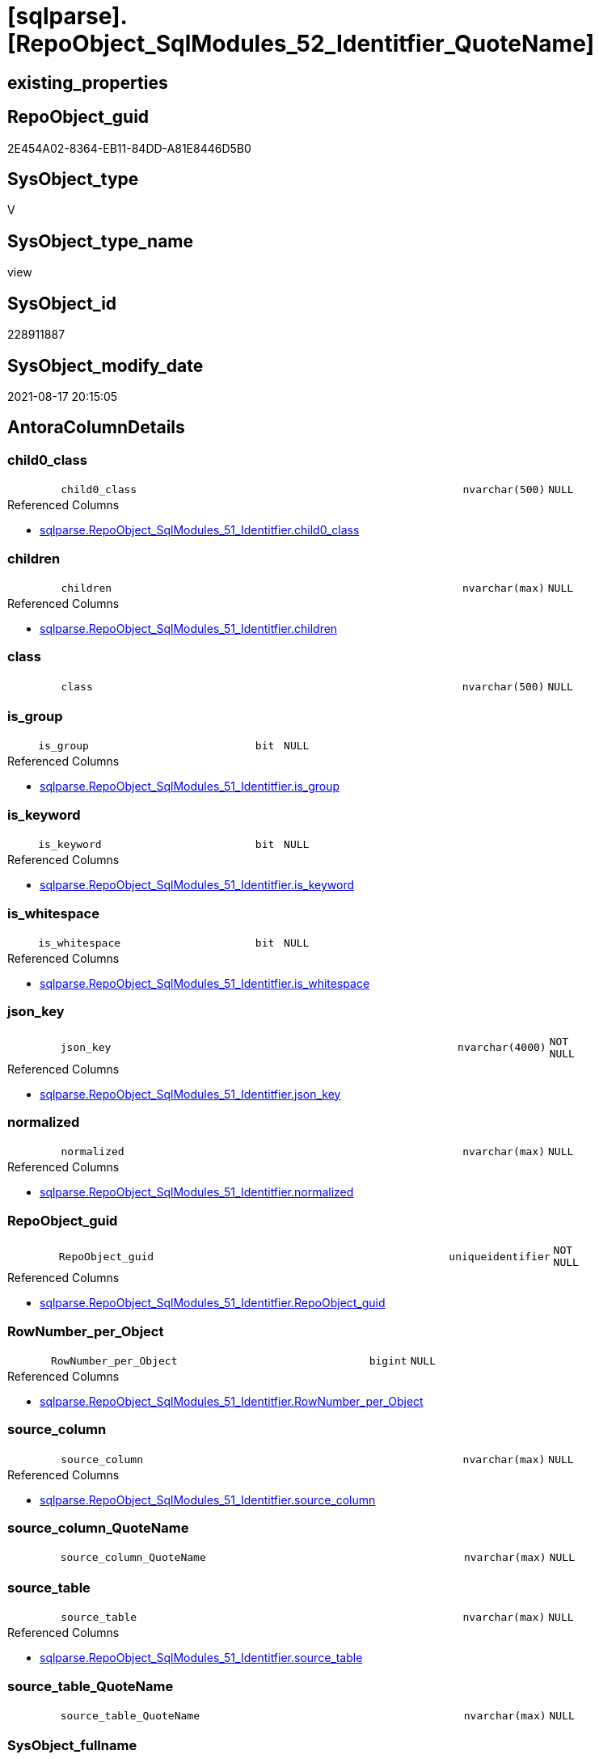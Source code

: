 = [sqlparse].[RepoObject_SqlModules_52_Identitfier_QuoteName]

== existing_properties

// tag::existing_properties[]
:ExistsProperty--antorareferencedlist:
:ExistsProperty--antorareferencinglist:
:ExistsProperty--is_repo_managed:
:ExistsProperty--is_ssas:
:ExistsProperty--referencedobjectlist:
:ExistsProperty--sql_modules_definition:
:ExistsProperty--FK:
:ExistsProperty--AntoraIndexList:
:ExistsProperty--Columns:
// end::existing_properties[]

== RepoObject_guid

// tag::RepoObject_guid[]
2E454A02-8364-EB11-84DD-A81E8446D5B0
// end::RepoObject_guid[]

== SysObject_type

// tag::SysObject_type[]
V 
// end::SysObject_type[]

== SysObject_type_name

// tag::SysObject_type_name[]
view
// end::SysObject_type_name[]

== SysObject_id

// tag::SysObject_id[]
228911887
// end::SysObject_id[]

== SysObject_modify_date

// tag::SysObject_modify_date[]
2021-08-17 20:15:05
// end::SysObject_modify_date[]

== AntoraColumnDetails

// tag::AntoraColumnDetails[]
[#column-child0_class]
=== child0_class

[cols="d,8m,m,m,m,d"]
|===
|
|child0_class
|nvarchar(500)
|NULL
|
|
|===

.Referenced Columns
--
* xref:sqlparse.RepoObject_SqlModules_51_Identitfier.adoc#column-child0_class[+sqlparse.RepoObject_SqlModules_51_Identitfier.child0_class+]
--


[#column-children]
=== children

[cols="d,8m,m,m,m,d"]
|===
|
|children
|nvarchar(max)
|NULL
|
|
|===

.Referenced Columns
--
* xref:sqlparse.RepoObject_SqlModules_51_Identitfier.adoc#column-children[+sqlparse.RepoObject_SqlModules_51_Identitfier.children+]
--


[#column-class]
=== class

[cols="d,8m,m,m,m,d"]
|===
|
|class
|nvarchar(500)
|NULL
|
|
|===


[#column-is_group]
=== is_group

[cols="d,8m,m,m,m,d"]
|===
|
|is_group
|bit
|NULL
|
|
|===

.Referenced Columns
--
* xref:sqlparse.RepoObject_SqlModules_51_Identitfier.adoc#column-is_group[+sqlparse.RepoObject_SqlModules_51_Identitfier.is_group+]
--


[#column-is_keyword]
=== is_keyword

[cols="d,8m,m,m,m,d"]
|===
|
|is_keyword
|bit
|NULL
|
|
|===

.Referenced Columns
--
* xref:sqlparse.RepoObject_SqlModules_51_Identitfier.adoc#column-is_keyword[+sqlparse.RepoObject_SqlModules_51_Identitfier.is_keyword+]
--


[#column-is_whitespace]
=== is_whitespace

[cols="d,8m,m,m,m,d"]
|===
|
|is_whitespace
|bit
|NULL
|
|
|===

.Referenced Columns
--
* xref:sqlparse.RepoObject_SqlModules_51_Identitfier.adoc#column-is_whitespace[+sqlparse.RepoObject_SqlModules_51_Identitfier.is_whitespace+]
--


[#column-json_key]
=== json_key

[cols="d,8m,m,m,m,d"]
|===
|
|json_key
|nvarchar(4000)
|NOT NULL
|
|
|===

.Referenced Columns
--
* xref:sqlparse.RepoObject_SqlModules_51_Identitfier.adoc#column-json_key[+sqlparse.RepoObject_SqlModules_51_Identitfier.json_key+]
--


[#column-normalized]
=== normalized

[cols="d,8m,m,m,m,d"]
|===
|
|normalized
|nvarchar(max)
|NULL
|
|
|===

.Referenced Columns
--
* xref:sqlparse.RepoObject_SqlModules_51_Identitfier.adoc#column-normalized[+sqlparse.RepoObject_SqlModules_51_Identitfier.normalized+]
--


[#column-RepoObject_guid]
=== RepoObject_guid

[cols="d,8m,m,m,m,d"]
|===
|
|RepoObject_guid
|uniqueidentifier
|NOT NULL
|
|
|===

.Referenced Columns
--
* xref:sqlparse.RepoObject_SqlModules_51_Identitfier.adoc#column-RepoObject_guid[+sqlparse.RepoObject_SqlModules_51_Identitfier.RepoObject_guid+]
--


[#column-RowNumber_per_Object]
=== RowNumber_per_Object

[cols="d,8m,m,m,m,d"]
|===
|
|RowNumber_per_Object
|bigint
|NULL
|
|
|===

.Referenced Columns
--
* xref:sqlparse.RepoObject_SqlModules_51_Identitfier.adoc#column-RowNumber_per_Object[+sqlparse.RepoObject_SqlModules_51_Identitfier.RowNumber_per_Object+]
--


[#column-source_column]
=== source_column

[cols="d,8m,m,m,m,d"]
|===
|
|source_column
|nvarchar(max)
|NULL
|
|
|===

.Referenced Columns
--
* xref:sqlparse.RepoObject_SqlModules_51_Identitfier.adoc#column-source_column[+sqlparse.RepoObject_SqlModules_51_Identitfier.source_column+]
--


[#column-source_column_QuoteName]
=== source_column_QuoteName

[cols="d,8m,m,m,m,d"]
|===
|
|source_column_QuoteName
|nvarchar(max)
|NULL
|
|
|===


[#column-source_table]
=== source_table

[cols="d,8m,m,m,m,d"]
|===
|
|source_table
|nvarchar(max)
|NULL
|
|
|===

.Referenced Columns
--
* xref:sqlparse.RepoObject_SqlModules_51_Identitfier.adoc#column-source_table[+sqlparse.RepoObject_SqlModules_51_Identitfier.source_table+]
--


[#column-source_table_QuoteName]
=== source_table_QuoteName

[cols="d,8m,m,m,m,d"]
|===
|
|source_table_QuoteName
|nvarchar(max)
|NULL
|
|
|===


[#column-SysObject_fullname]
=== SysObject_fullname

[cols="d,8m,m,m,m,d"]
|===
|
|SysObject_fullname
|nvarchar(261)
|NULL
|
|
|===

.Description
--
(concat('[',[SysObject_schema_name],'].[',[SysObject_name],']'))
--
{empty} +

.Referenced Columns
--
* xref:sqlparse.RepoObject_SqlModules_51_Identitfier.adoc#column-SysObject_fullname[+sqlparse.RepoObject_SqlModules_51_Identitfier.SysObject_fullname+]
--


// end::AntoraColumnDetails[]

== AntoraMeasureDetails

// tag::AntoraMeasureDetails[]

// end::AntoraMeasureDetails[]

== AntoraPkColumnTableRows

// tag::AntoraPkColumnTableRows[]















// end::AntoraPkColumnTableRows[]

== AntoraNonPkColumnTableRows

// tag::AntoraNonPkColumnTableRows[]
|
|<<column-child0_class>>
|nvarchar(500)
|NULL
|
|

|
|<<column-children>>
|nvarchar(max)
|NULL
|
|

|
|<<column-class>>
|nvarchar(500)
|NULL
|
|

|
|<<column-is_group>>
|bit
|NULL
|
|

|
|<<column-is_keyword>>
|bit
|NULL
|
|

|
|<<column-is_whitespace>>
|bit
|NULL
|
|

|
|<<column-json_key>>
|nvarchar(4000)
|NOT NULL
|
|

|
|<<column-normalized>>
|nvarchar(max)
|NULL
|
|

|
|<<column-RepoObject_guid>>
|uniqueidentifier
|NOT NULL
|
|

|
|<<column-RowNumber_per_Object>>
|bigint
|NULL
|
|

|
|<<column-source_column>>
|nvarchar(max)
|NULL
|
|

|
|<<column-source_column_QuoteName>>
|nvarchar(max)
|NULL
|
|

|
|<<column-source_table>>
|nvarchar(max)
|NULL
|
|

|
|<<column-source_table_QuoteName>>
|nvarchar(max)
|NULL
|
|

|
|<<column-SysObject_fullname>>
|nvarchar(261)
|NULL
|
|

// end::AntoraNonPkColumnTableRows[]

== AntoraIndexList

// tag::AntoraIndexList[]

[#index-idx_RepoObject_SqlModules_52_Identitfier_QuoteName2x_1]
=== idx_RepoObject_SqlModules_52_Identitfier_QuoteName++__++1

* IndexSemanticGroup: xref:other/IndexSemanticGroup.adoc#openingbracketnoblankgroupclosingbracket[no_group]
+
--
* <<column-RepoObject_guid>>; uniqueidentifier
* <<column-json_key>>; nvarchar(4000)
--
* PK, Unique, Real: 0, 0, 0


[#index-idx_RepoObject_SqlModules_52_Identitfier_QuoteName2x_2]
=== idx_RepoObject_SqlModules_52_Identitfier_QuoteName++__++2

* IndexSemanticGroup: xref:other/IndexSemanticGroup.adoc#openingbracketnoblankgroupclosingbracket[no_group]
+
--
* <<column-RepoObject_guid>>; uniqueidentifier
--
* PK, Unique, Real: 0, 0, 0

// end::AntoraIndexList[]

== AntoraParameterList

// tag::AntoraParameterList[]

// end::AntoraParameterList[]

== Other tags

source: property.RepoObjectProperty_cross As rop_cross


=== AdocUspSteps

// tag::adocuspsteps[]

// end::adocuspsteps[]


=== AntoraReferencedList

// tag::antorareferencedlist[]
* xref:sqlparse.RepoObject_SqlModules_51_Identitfier.adoc[]
// end::antorareferencedlist[]


=== AntoraReferencingList

// tag::antorareferencinglist[]
* xref:sqlparse.RepoObject_SqlModules_61_SelectIdentifier_Union.adoc[]
// end::antorareferencinglist[]


=== Description

// tag::description[]

// end::description[]


=== exampleUsage

// tag::exampleusage[]

// end::exampleusage[]


=== exampleUsage_2

// tag::exampleusage_2[]

// end::exampleusage_2[]


=== exampleUsage_3

// tag::exampleusage_3[]

// end::exampleusage_3[]


=== exampleUsage_4

// tag::exampleusage_4[]

// end::exampleusage_4[]


=== exampleUsage_5

// tag::exampleusage_5[]

// end::exampleusage_5[]


=== exampleWrong_Usage

// tag::examplewrong_usage[]

// end::examplewrong_usage[]


=== has_execution_plan_issue

// tag::has_execution_plan_issue[]

// end::has_execution_plan_issue[]


=== has_get_referenced_issue

// tag::has_get_referenced_issue[]

// end::has_get_referenced_issue[]


=== has_history

// tag::has_history[]

// end::has_history[]


=== has_history_columns

// tag::has_history_columns[]

// end::has_history_columns[]


=== InheritanceType

// tag::inheritancetype[]

// end::inheritancetype[]


=== is_persistence

// tag::is_persistence[]

// end::is_persistence[]


=== is_persistence_check_duplicate_per_pk

// tag::is_persistence_check_duplicate_per_pk[]

// end::is_persistence_check_duplicate_per_pk[]


=== is_persistence_check_for_empty_source

// tag::is_persistence_check_for_empty_source[]

// end::is_persistence_check_for_empty_source[]


=== is_persistence_delete_changed

// tag::is_persistence_delete_changed[]

// end::is_persistence_delete_changed[]


=== is_persistence_delete_missing

// tag::is_persistence_delete_missing[]

// end::is_persistence_delete_missing[]


=== is_persistence_insert

// tag::is_persistence_insert[]

// end::is_persistence_insert[]


=== is_persistence_truncate

// tag::is_persistence_truncate[]

// end::is_persistence_truncate[]


=== is_persistence_update_changed

// tag::is_persistence_update_changed[]

// end::is_persistence_update_changed[]


=== is_repo_managed

// tag::is_repo_managed[]
0
// end::is_repo_managed[]


=== is_ssas

// tag::is_ssas[]
0
// end::is_ssas[]


=== microsoft_database_tools_support

// tag::microsoft_database_tools_support[]

// end::microsoft_database_tools_support[]


=== MS_Description

// tag::ms_description[]

// end::ms_description[]


=== persistence_source_RepoObject_fullname

// tag::persistence_source_repoobject_fullname[]

// end::persistence_source_repoobject_fullname[]


=== persistence_source_RepoObject_fullname2

// tag::persistence_source_repoobject_fullname2[]

// end::persistence_source_repoobject_fullname2[]


=== persistence_source_RepoObject_guid

// tag::persistence_source_repoobject_guid[]

// end::persistence_source_repoobject_guid[]


=== persistence_source_RepoObject_xref

// tag::persistence_source_repoobject_xref[]

// end::persistence_source_repoobject_xref[]


=== pk_index_guid

// tag::pk_index_guid[]

// end::pk_index_guid[]


=== pk_IndexPatternColumnDatatype

// tag::pk_indexpatterncolumndatatype[]

// end::pk_indexpatterncolumndatatype[]


=== pk_IndexPatternColumnName

// tag::pk_indexpatterncolumnname[]

// end::pk_indexpatterncolumnname[]


=== pk_IndexSemanticGroup

// tag::pk_indexsemanticgroup[]

// end::pk_indexsemanticgroup[]


=== ReferencedObjectList

// tag::referencedobjectlist[]
* [sqlparse].[RepoObject_SqlModules_51_Identitfier]
// end::referencedobjectlist[]


=== usp_persistence_RepoObject_guid

// tag::usp_persistence_repoobject_guid[]

// end::usp_persistence_repoobject_guid[]


=== UspExamples

// tag::uspexamples[]

// end::uspexamples[]


=== UspParameters

// tag::uspparameters[]

// end::uspparameters[]

== Boolean Attributes

source: property.RepoObjectProperty WHERE property_int = 1

// tag::boolean_attributes[]

// end::boolean_attributes[]

== sql_modules_definition

// tag::sql_modules_definition[]
[%collapsible]
=======
[source,sql]
----

CREATE View sqlparse.RepoObject_SqlModules_52_Identitfier_QuoteName
As
Select
    --
    RepoObject_guid
  , json_key
  , SysObject_fullname
  , RowNumber_per_Object
  , class
  , normalized
  , is_group
  , is_keyword
  , is_whitespace
  , source_table
  , source_column
  , source_table_QuoteName  = Case
                                  When Left(source_table, 1) = '['
                                       And Right(source_table, 1) = ']'
                                      Then
                                      source_table
                                  Else
                                      QuoteName ( source_table )
                              End
  , source_column_QuoteName = Case
                                  When Left(source_column, 1) = '['
                                       And Right(source_column, 1) = ']'
                                      Then
                                      source_column
                                  Else
                                      QuoteName ( source_column )
                              End
  , children
  , child0_class
From
    sqlparse.RepoObject_SqlModules_51_Identitfier

----
=======
// end::sql_modules_definition[]


